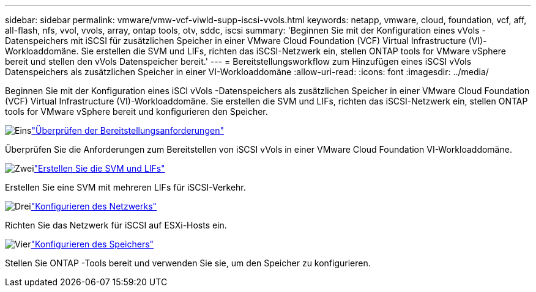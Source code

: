---
sidebar: sidebar 
permalink: vmware/vmw-vcf-viwld-supp-iscsi-vvols.html 
keywords: netapp, vmware, cloud, foundation, vcf, aff, all-flash, nfs, vvol, vvols, array, ontap tools, otv, sddc, iscsi 
summary: 'Beginnen Sie mit der Konfiguration eines vVols -Datenspeichers mit iSCSI für zusätzlichen Speicher in einer VMware Cloud Foundation (VCF) Virtual Infrastructure (VI)-Workloaddomäne.  Sie erstellen die SVM und LIFs, richten das iSCSI-Netzwerk ein, stellen ONTAP tools for VMware vSphere bereit und stellen den vVols Datenspeicher bereit.' 
---
= Bereitstellungsworkflow zum Hinzufügen eines iSCSI vVols Datenspeichers als zusätzlichen Speicher in einer VI-Workloaddomäne
:allow-uri-read: 
:icons: font
:imagesdir: ../media/


[role="lead"]
Beginnen Sie mit der Konfiguration eines iSCI vVols -Datenspeichers als zusätzlichen Speicher in einer VMware Cloud Foundation (VCF) Virtual Infrastructure (VI)-Workloaddomäne.  Sie erstellen die SVM und LIFs, richten das iSCSI-Netzwerk ein, stellen ONTAP tools for VMware vSphere bereit und konfigurieren den Speicher.

.image:https://raw.githubusercontent.com/NetAppDocs/common/main/media/number-1.png["Eins"]link:vmw-vcf-viwld-supp-iscsi-vvols-requirements.html["Überprüfen der Bereitstellungsanforderungen"]
[role="quick-margin-para"]
Überprüfen Sie die Anforderungen zum Bereitstellen von iSCSI vVols in einer VMware Cloud Foundation VI-Workloaddomäne.

.image:https://raw.githubusercontent.com/NetAppDocs/common/main/media/number-2.png["Zwei"]link:vmw-vcf-viwld-supp-iscsi-vvols-svm-lifs.html["Erstellen Sie die SVM und LIFs"]
[role="quick-margin-para"]
Erstellen Sie eine SVM mit mehreren LIFs für iSCSI-Verkehr.

.image:https://raw.githubusercontent.com/NetAppDocs/common/main/media/number-3.png["Drei"]link:vmw-vcf-viwld-supp-iscsi-vvols-network.html["Konfigurieren des Netzwerks"]
[role="quick-margin-para"]
Richten Sie das Netzwerk für iSCSI auf ESXi-Hosts ein.

.image:https://raw.githubusercontent.com/NetAppDocs/common/main/media/number-4.png["Vier"]link:vmw-vcf-viwld-supp-iscsi-vvols-storage.html["Konfigurieren des Speichers"]
[role="quick-margin-para"]
Stellen Sie ONTAP -Tools bereit und verwenden Sie sie, um den Speicher zu konfigurieren.
